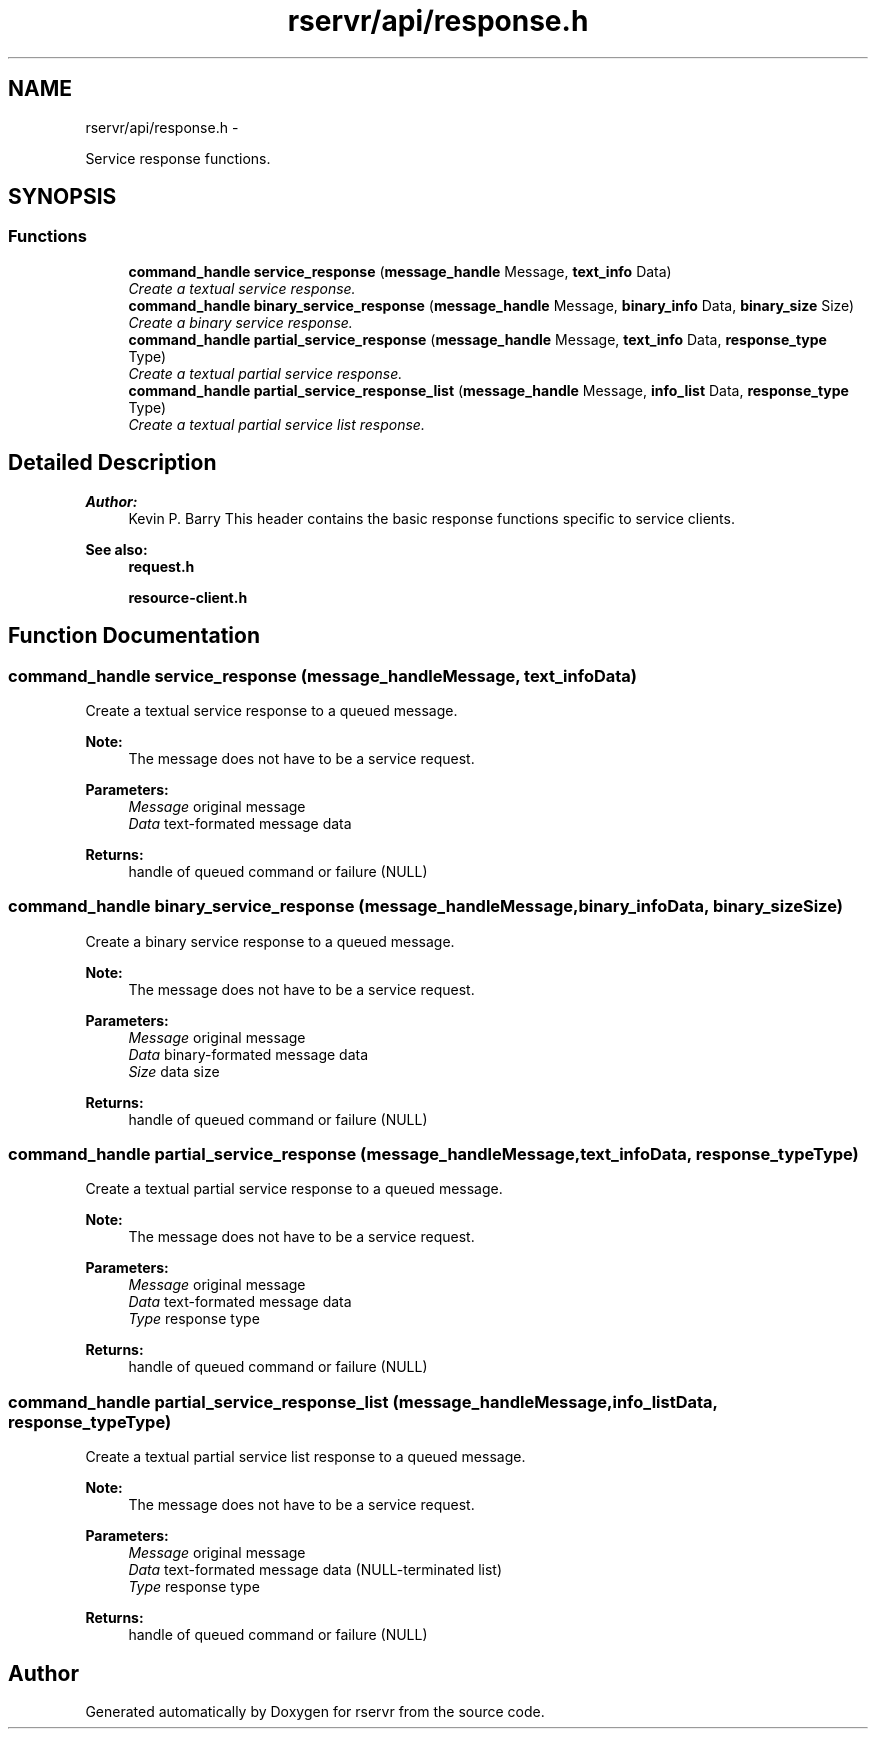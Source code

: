 .TH "rservr/api/response.h" 3 "Mon Oct 27 2014" "Version gamma.10" "rservr" \" -*- nroff -*-
.ad l
.nh
.SH NAME
rservr/api/response.h \- 
.PP
Service response functions\&.  

.SH SYNOPSIS
.br
.PP
.SS "Functions"

.in +1c
.ti -1c
.RI "\fBcommand_handle\fP \fBservice_response\fP (\fBmessage_handle\fP Message, \fBtext_info\fP Data)"
.br
.RI "\fICreate a textual service response\&. \fP"
.ti -1c
.RI "\fBcommand_handle\fP \fBbinary_service_response\fP (\fBmessage_handle\fP Message, \fBbinary_info\fP Data, \fBbinary_size\fP Size)"
.br
.RI "\fICreate a binary service response\&. \fP"
.ti -1c
.RI "\fBcommand_handle\fP \fBpartial_service_response\fP (\fBmessage_handle\fP Message, \fBtext_info\fP Data, \fBresponse_type\fP Type)"
.br
.RI "\fICreate a textual partial service response\&. \fP"
.ti -1c
.RI "\fBcommand_handle\fP \fBpartial_service_response_list\fP (\fBmessage_handle\fP Message, \fBinfo_list\fP Data, \fBresponse_type\fP Type)"
.br
.RI "\fICreate a textual partial service list response\&. \fP"
.in -1c
.SH "Detailed Description"
.PP 

.PP
\fBAuthor:\fP
.RS 4
Kevin P\&. Barry This header contains the basic response functions specific to service clients\&. 
.RE
.PP
\fBSee also:\fP
.RS 4
\fBrequest\&.h\fP 
.PP
\fBresource-client\&.h\fP 
.RE
.PP

.SH "Function Documentation"
.PP 
.SS "\fBcommand_handle\fP service_response (\fBmessage_handle\fPMessage, \fBtext_info\fPData)"
Create a textual service response to a queued message\&. 
.PP
\fBNote:\fP
.RS 4
The message does not have to be a service request\&.
.RE
.PP
\fBParameters:\fP
.RS 4
\fIMessage\fP original message 
.br
\fIData\fP text-formated message data 
.RE
.PP
\fBReturns:\fP
.RS 4
handle of queued command or failure (NULL) 
.RE
.PP

.SS "\fBcommand_handle\fP binary_service_response (\fBmessage_handle\fPMessage, \fBbinary_info\fPData, \fBbinary_size\fPSize)"
Create a binary service response to a queued message\&. 
.PP
\fBNote:\fP
.RS 4
The message does not have to be a service request\&.
.RE
.PP
\fBParameters:\fP
.RS 4
\fIMessage\fP original message 
.br
\fIData\fP binary-formated message data 
.br
\fISize\fP data size 
.RE
.PP
\fBReturns:\fP
.RS 4
handle of queued command or failure (NULL) 
.RE
.PP

.SS "\fBcommand_handle\fP partial_service_response (\fBmessage_handle\fPMessage, \fBtext_info\fPData, \fBresponse_type\fPType)"
Create a textual partial service response to a queued message\&. 
.PP
\fBNote:\fP
.RS 4
The message does not have to be a service request\&.
.RE
.PP
\fBParameters:\fP
.RS 4
\fIMessage\fP original message 
.br
\fIData\fP text-formated message data 
.br
\fIType\fP response type 
.RE
.PP
\fBReturns:\fP
.RS 4
handle of queued command or failure (NULL) 
.RE
.PP

.SS "\fBcommand_handle\fP partial_service_response_list (\fBmessage_handle\fPMessage, \fBinfo_list\fPData, \fBresponse_type\fPType)"
Create a textual partial service list response to a queued message\&. 
.PP
\fBNote:\fP
.RS 4
The message does not have to be a service request\&.
.RE
.PP
\fBParameters:\fP
.RS 4
\fIMessage\fP original message 
.br
\fIData\fP text-formated message data (NULL-terminated list) 
.br
\fIType\fP response type 
.RE
.PP
\fBReturns:\fP
.RS 4
handle of queued command or failure (NULL) 
.RE
.PP

.SH "Author"
.PP 
Generated automatically by Doxygen for rservr from the source code\&.
